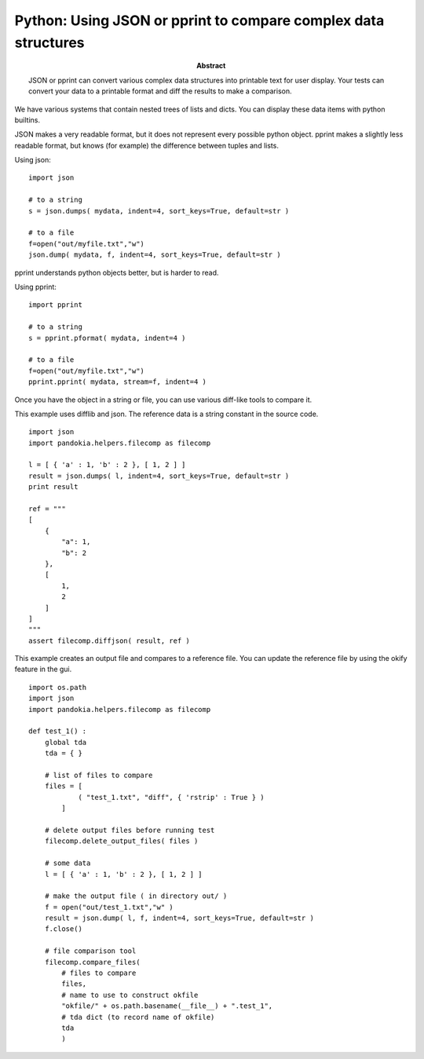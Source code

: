 .. index:: single: patterns; json

===============================================================================
Python: Using JSON or pprint to compare complex data structures
===============================================================================

:abstract:

    JSON or pprint can convert various complex data structures
    into printable text for user display.  Your tests can convert
    your data to a printable format and diff the results to make
    a comparison.


We have various systems that contain nested trees of lists and dicts.  You can display these
data items with python builtins.

JSON makes a very readable format, but it does not represent every
possible python object.  pprint makes a slightly less readable
format, but knows (for example) the difference between tuples and
lists.

Using json: ::

    import json

    # to a string
    s = json.dumps( mydata, indent=4, sort_keys=True, default=str )

    # to a file
    f=open("out/myfile.txt","w")
    json.dump( mydata, f, indent=4, sort_keys=True, default=str )

pprint understands python objects better, but is harder to read.

Using pprint: ::

    import pprint

    # to a string
    s = pprint.pformat( mydata, indent=4 )

    # to a file
    f=open("out/myfile.txt","w")
    pprint.pprint( mydata, stream=f, indent=4 )

Once you have the object in a string or file, you can use various diff-like tools to compare it.

This example uses difflib and json.  The reference data is a string constant in the source code. ::

    import json
    import pandokia.helpers.filecomp as filecomp

    l = [ { 'a' : 1, 'b' : 2 }, [ 1, 2 ] ]
    result = json.dumps( l, indent=4, sort_keys=True, default=str )
    print result

    ref = """
    [
        {
            "a": 1, 
            "b": 2
        }, 
        [
            1, 
            2
        ]
    ]
    """
    assert filecomp.diffjson( result, ref )

This example creates an output file and compares to a reference file.  You can update the reference file by using the okify feature
in the gui. ::

    import os.path
    import json
    import pandokia.helpers.filecomp as filecomp

    def test_1() :
        global tda
        tda = { }

        # list of files to compare
        files = [ 
                ( "test_1.txt", "diff", { 'rstrip' : True } ) 
            ]

        # delete output files before running test
        filecomp.delete_output_files( files )

        # some data
        l = [ { 'a' : 1, 'b' : 2 }, [ 1, 2 ] ]

        # make the output file ( in directory out/ )
        f = open("out/test_1.txt","w" )
        result = json.dump( l, f, indent=4, sort_keys=True, default=str )
        f.close()

        # file comparison tool
        filecomp.compare_files( 
            # files to compare
            files,
            # name to use to construct okfile
            "okfile/" + os.path.basename(__file__) + ".test_1",
            # tda dict (to record name of okfile)
            tda
            )


